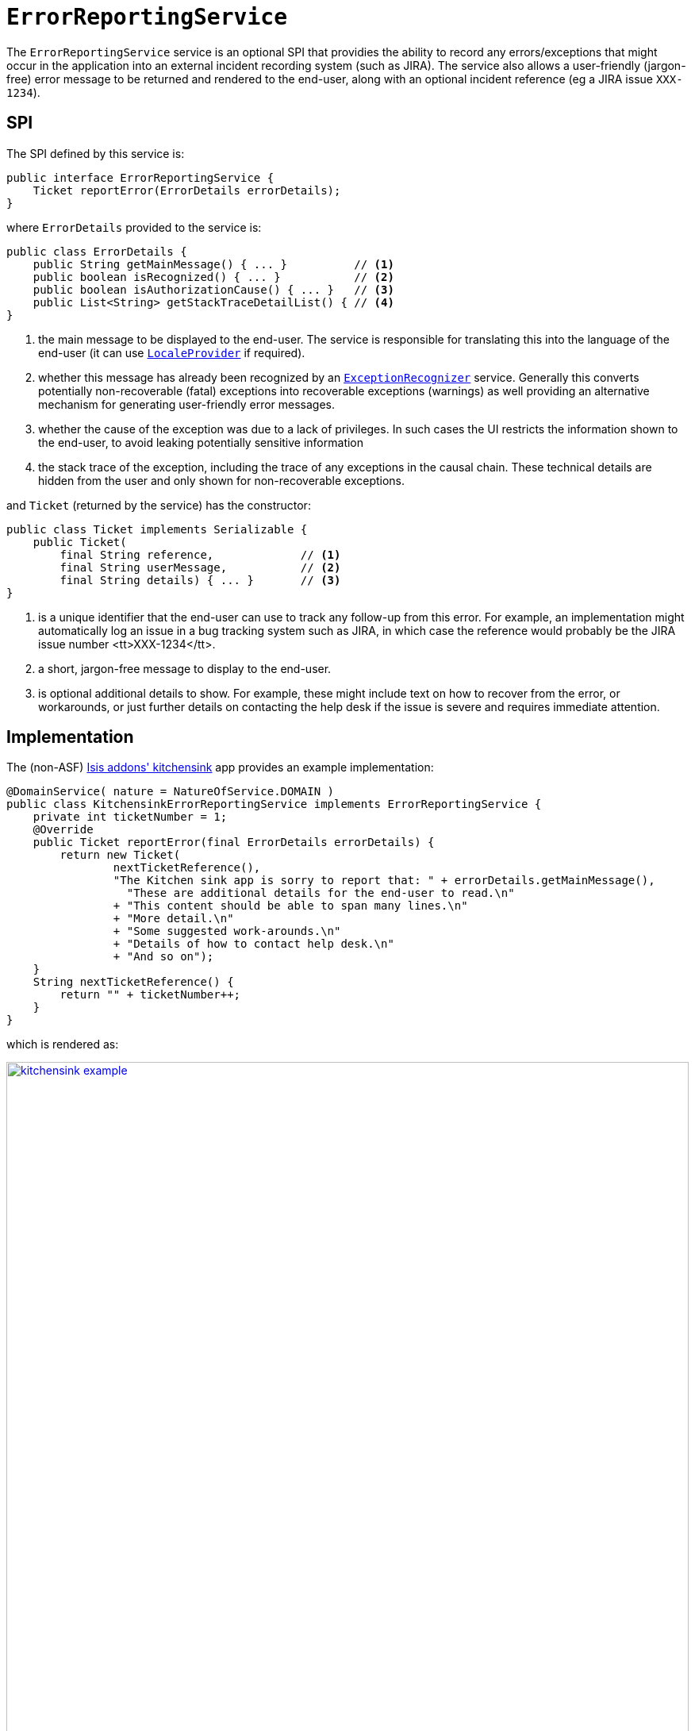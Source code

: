 [[_rgsvc_spi_ErrorReportingService]]
= `ErrorReportingService`
:Notice: Licensed to the Apache Software Foundation (ASF) under one or more contributor license agreements. See the NOTICE file distributed with this work for additional information regarding copyright ownership. The ASF licenses this file to you under the Apache License, Version 2.0 (the "License"); you may not use this file except in compliance with the License. You may obtain a copy of the License at. http://www.apache.org/licenses/LICENSE-2.0 . Unless required by applicable law or agreed to in writing, software distributed under the License is distributed on an "AS IS" BASIS, WITHOUT WARRANTIES OR  CONDITIONS OF ANY KIND, either express or implied. See the License for the specific language governing permissions and limitations under the License.
:_basedir: ../
:_imagesdir: images/


The `ErrorReportingService` service is an optional SPI that providies the ability to record any errors/exceptions that
 might occur in the application into an external incident recording system (such as JIRA).  The service also allows
 a user-friendly (jargon-free) error message to be returned and rendered to the end-user, along with an optional
 incident reference (eg a JIRA issue `XXX-1234`).



== SPI

The SPI defined by this service is:

[source,java]
----
public interface ErrorReportingService {
    Ticket reportError(ErrorDetails errorDetails);
}
----

where `ErrorDetails` provided to the service is:

[source,java]
----
public class ErrorDetails {
    public String getMainMessage() { ... }          // <1>
    public boolean isRecognized() { ... }           // <2>
    public boolean isAuthorizationCause() { ... }   // <3>
    public List<String> getStackTraceDetailList() { // <4>
}
----
<1> the main message to be displayed to the end-user.  The service is responsible for translating this into the language of the end-user (it can use xref:rgsvc.adoc#_rgsvc_spi_LocaleProvider[`LocaleProvider`] if required).
<2> whether this message has already been recognized by an xref:rgsvc.adoc#_rgsvc_spi_ExceptionRecognizer[`ExceptionRecognizer`] service.  Generally this converts potentially non-recoverable (fatal) exceptions into recoverable exceptions (warnings) as well providing an alternative mechanism for generating user-friendly error messages.
<3> whether the cause of the exception was due to a lack of privileges.  In such cases the UI restricts the information shown to the end-user, to avoid leaking potentially sensitive information
<4> the stack trace of the exception, including the trace of any exceptions in the causal chain.  These technical details are hidden from the user and only shown for non-recoverable exceptions.


and `Ticket` (returned by the service) has the constructor:

[source,java]
----
public class Ticket implements Serializable {
    public Ticket(
        final String reference,             // <1>
        final String userMessage,           // <2>
        final String details) { ... }       // <3>
}
----
<1> is a unique identifier that the end-user can use to track any follow-up from this error.  For example, an
implementation might automatically log an issue in a bug tracking system such as JIRA, in which case the reference would
probably be the JIRA issue number <tt>XXX-1234</tt>.
<2> a short, jargon-free message to display to the end-user.
<3> is optional additional details to show.  For example, these might include text on how to recover from the error, or
 workarounds, or just further details on contacting the help desk if the issue is severe and requires immediate
 attention.




== Implementation

The (non-ASF) http://github.com/isisaddons/isis-app-kitchensink[Isis addons' kitchensink] app provides an example
implementation:

[source,java]
----
@DomainService( nature = NatureOfService.DOMAIN )
public class KitchensinkErrorReportingService implements ErrorReportingService {
    private int ticketNumber = 1;
    @Override
    public Ticket reportError(final ErrorDetails errorDetails) {
        return new Ticket(
                nextTicketReference(),
                "The Kitchen sink app is sorry to report that: " + errorDetails.getMainMessage(),
                  "These are additional details for the end-user to read.\n"
                + "This content should be able to span many lines.\n"
                + "More detail.\n"
                + "Some suggested work-arounds.\n"
                + "Details of how to contact help desk.\n"
                + "And so on");
    }
    String nextTicketReference() {
        return "" + ticketNumber++;
    }
}
----

which is rendered as:

image::{_imagesdir}reference-services-spi/ErrorReportingService/kitchensink-example.png[width="860px",link="{_imagesdir}reference-services-spi/ErrorReportingService/kitchensink-example.png"]




== Registering the Services

There is no default implementation of this service.  To register your own implementation (and assuming that an
`AppManifest` is being used to xref:rgcms.adoc#_rgcms_classes_AppManifest-bootstrapping[bootstrap the app]), then just
ensure that the implementation is on the classpath and the module containing the implementation is returned in
`AppManifest#getModules()`.

